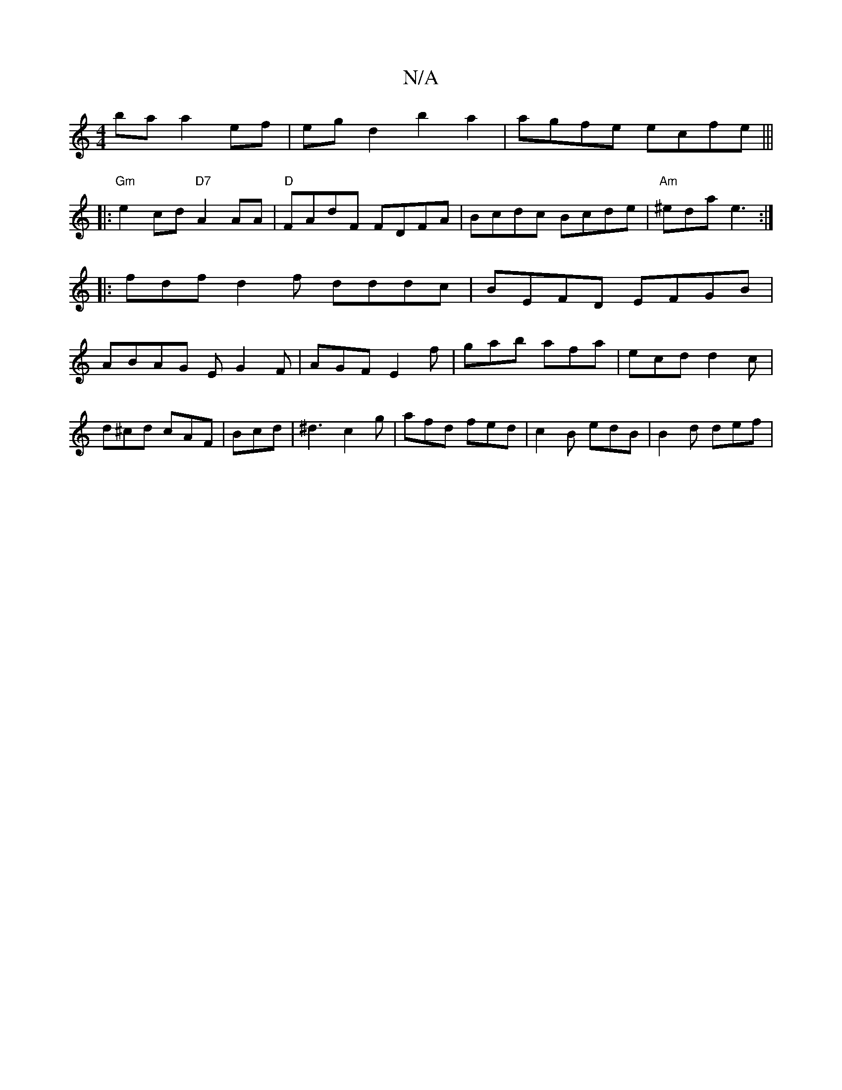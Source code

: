 X:1
T:N/A
M:4/4
R:N/A
K:Cmajor
ba a2 ef|egd2 b2a2|agfe ecfe|||
|:"Gm"e2cd "D7"A2AA|"D"FAdF FDFA | Bcdc Bcde |"Am"^eda e3 :|
|: fdf d2 f dddc|BEFD EFGB|
ABAG EG2F|AGF E2f|gab afa|ecd d2c|d^cd cAF|Bcd|^d3 c2g|afd fed|c2B edB|B2d def|